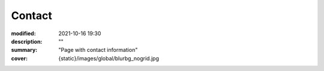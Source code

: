 Contact
#############

:modified: 2021-10-16 19:30
:description: ""
:summary: "Page with contact information"
:cover: {static}/images/global/blurbg_nogrid.jpg

.. raw:: html
        :file: contact.html